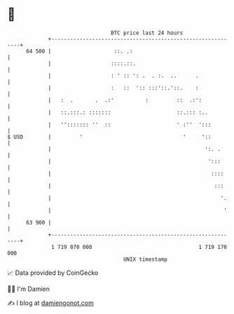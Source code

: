 * 👋

#+begin_example
                                    BTC price last 24 hours                    
                +------------------------------------------------------------+ 
         64 500 |                    ::. .:                                  | 
                |                   ::::.::.                                 | 
                |                   : ' :: ': .  . :.  ..      .             | 
                |                   :   ::  ':: :::'::.'::.    :             | 
                |   :  .       .  .:'          :         ::  .:':            | 
                |   ::.:::.: :::::::                     ::.::: :..          | 
                |   ''::::::: ''  ::                     ' :''  ':::         | 
   $ USD        |         '                                '     '::         | 
                |                                                 ':. .      | 
                |                                                  ':::      | 
                |                                                   ::::     | 
                |                                                    :::     | 
                |                                                      '.    | 
                |                                                       '    | 
         63 900 |                                                            | 
                +------------------------------------------------------------+ 
                 1 719 070 000                                  1 719 170 000  
                                        UNIX timestamp                         
#+end_example
📈 Data provided by CoinGecko

🧑‍💻 I'm Damien

✍️ I blog at [[https://www.damiengonot.com][damiengonot.com]]
